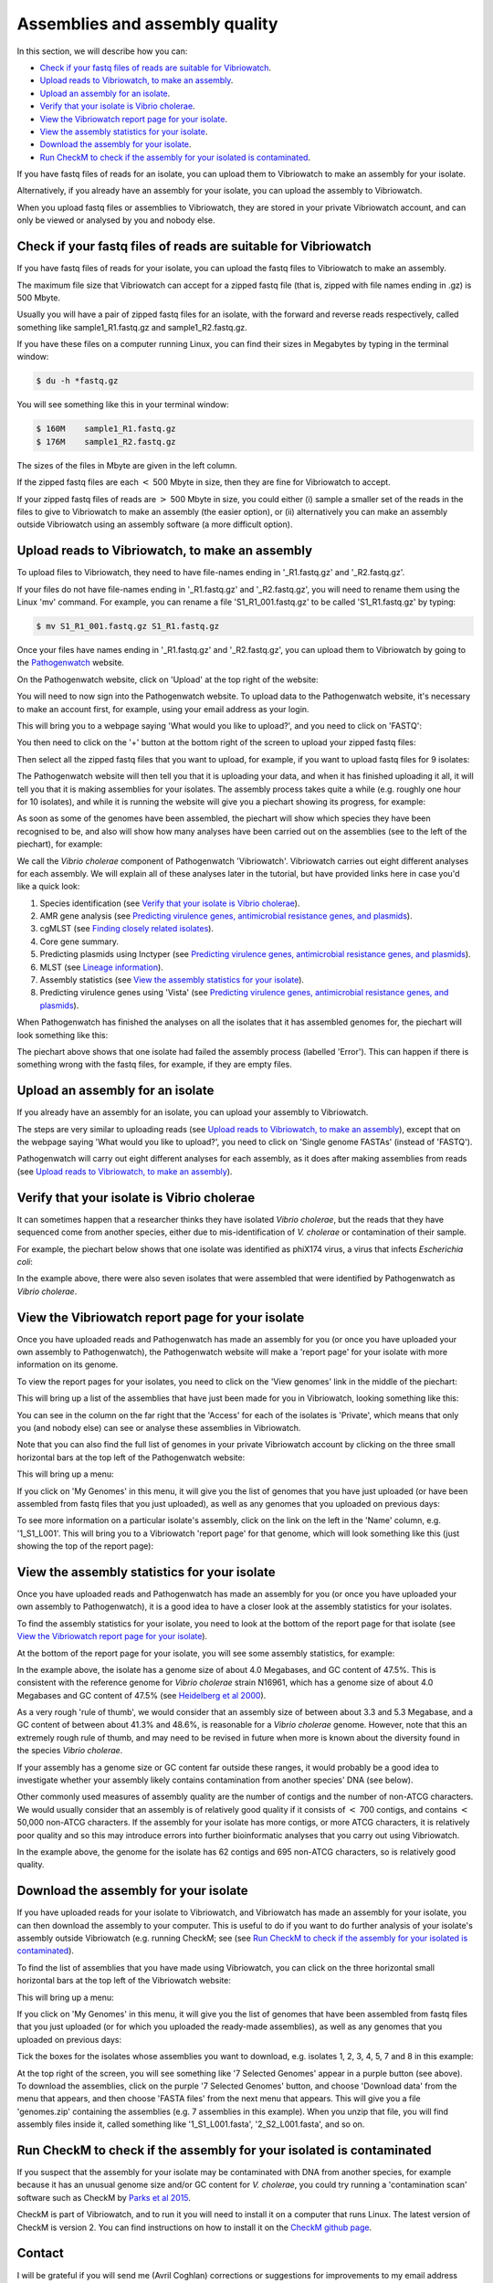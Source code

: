 Assemblies and assembly quality
===============================

In this section, we will describe how you can:

* `Check if your fastq files of reads are suitable for Vibriowatch`_.
* `Upload reads to Vibriowatch, to make an assembly`_.
* `Upload an assembly for an isolate`_.
* `Verify that your isolate is Vibrio cholerae`_.
* `View the Vibriowatch report page for your isolate`_.
* `View the assembly statistics for your isolate`_.
* `Download the assembly for your isolate`_.
* `Run CheckM to check if the assembly for your isolated is contaminated`_.

If you have fastq files of reads for an isolate, you can upload them to Vibriowatch to make an assembly for your isolate.

Alternatively, if you already have an assembly for your isolate, you can upload the assembly to Vibriowatch.

When you upload fastq files or assemblies to Vibriowatch, they are stored in your private Vibriowatch account, and can only be viewed or analysed by you and nobody else.

Check if your fastq files of reads are suitable for Vibriowatch
---------------------------------------------------------------

If you have fastq files of reads for your isolate, you can upload the fastq files to Vibriowatch to make an assembly.

The maximum file size that Vibriowatch can accept for a zipped fastq file (that is, zipped with file names ending in .gz) is 500 Mbyte.

Usually you will have a pair of zipped fastq files for an isolate, with the forward and reverse reads respectively, called something like sample1_R1.fastq.gz and sample1_R2.fastq.gz.

If you have these files on a computer running Linux, you can find their sizes in Megabytes by typing in the terminal window:

.. code-block:: console

   $ du -h *fastq.gz
   
You will see something like this in your terminal window:

.. code-block:: console

   $ 160M    sample1_R1.fastq.gz
   $ 176M    sample1_R2.fastq.gz

The sizes of the files in Mbyte are given in the left column.

If the zipped fastq files are each :math:`<` 500 Mbyte in size, then they are fine for Vibriowatch to accept.

If your zipped fastq files of reads are :math:`>` 500 Mbyte in size, you could either (i) sample a smaller set of the reads in the files to give to Vibriowatch to make an assembly (the easier option), or (ii) alternatively you can make an assembly outside Vibriowatch using an assembly software (a more difficult option).

Upload reads to Vibriowatch, to make an assembly 
------------------------------------------------

To upload files to Vibriowatch, they need to have file-names ending in '_R1.fastq.gz' and '_R2.fastq.gz'.

If your files do not have file-names ending in '_R1.fastq.gz' and '_R2.fastq.gz', you will need to rename them using the Linux 'mv' command. For example, you can rename a file 'S1_R1_001.fastq.gz' to be called 'S1_R1.fastq.gz' by typing:

.. code-block:: console

   $ mv S1_R1_001.fastq.gz S1_R1.fastq.gz

Once your files have names ending in '_R1.fastq.gz' and '_R2.fastq.gz', you can upload them to Vibriowatch by going to the `Pathogenwatch`_ website.

.. _Pathogenwatch: https://pathogen.watch/

On the Pathogenwatch website, click on 'Upload' at the top right of the website:

.. image:: Picture1.png
  :width: 650
  
You will need to now sign into the Pathogenwatch website. To upload data to the Pathogenwatch website, it's necessary
to make an account first, for example, using your email address as your login. 

This will bring you to a webpage saying 'What would you like to upload?', and you need to click on 'FASTQ':

.. image:: Picture2.png
  :width: 500

You then need to click on the '+' button at the bottom right of the screen to upload your zipped fastq files:

.. image:: Picture3.png
  :width: 500
  
Then select all the zipped fastq files that you want to upload, for example, if you want to upload fastq files for 9 isolates:

.. image:: Picture4.png
  :width: 200
  
The Pathogenwatch website will then tell you that it is uploading your data, and when it has finished uploading it all, it will tell you that it is making assemblies for your isolates. The assembly process takes quite a while (e.g. roughly one hour for 10 isolates), and while it is running the website will give you a piechart showing its progress, for example:

.. image:: Picture5.png
  :width: 650
  
As soon as some of the genomes have been assembled, the piechart will show which species they have been recognised to be, and also will show how many analyses have been carried out on the assemblies (see to the left of the piechart), for example:

.. image:: Picture6.png
  :width: 650
  
We call the *Vibrio cholerae* component of Pathogenwatch 'Vibriowatch'. Vibriowatch carries out eight different analyses for each assembly. We will explain all of these analyses later in the tutorial, but have provided links here in case you'd like a quick look:

#. Species identification (see `Verify that your isolate is Vibrio cholerae`_).
#. AMR gene analysis (see `Predicting virulence genes, antimicrobial resistance genes, and plasmids <virulenceAMR.rst>`__).
#. cgMLST (see `Finding closely related isolates <closerelatives.rst>`__).
#. Core gene summary.
#. Predicting plasmids using Inctyper (see `Predicting virulence genes, antimicrobial resistance genes, and plasmids <virulenceAMR.rst>`__).
#. MLST (see `Lineage information <mlst.rst>`__).
#. Assembly statistics (see `View the assembly statistics for your isolate`_).
#. Predicting virulence genes using 'Vista' (see `Predicting virulence genes, antimicrobial resistance genes, and plasmids <virulenceAMR.rst>`__).

When Pathogenwatch has finished the analyses on all the isolates that it has assembled genomes for, the piechart will look something like this:

.. image:: Picture7.png
  :width: 650
  
The piechart above shows that one isolate had failed the assembly process (labelled 'Error'). This can happen if there is something wrong with the fastq files, for example, if they are empty files. 
  
Upload an assembly for an isolate
---------------------------------

If you already have an assembly for an isolate, you can upload your assembly to Vibriowatch.

The steps are very similar to uploading reads (see `Upload reads to Vibriowatch, to make an assembly`_), except that on the webpage saying 'What would you like to upload?', you need to click on 'Single genome FASTAs' (instead of 'FASTQ').

Pathogenwatch will carry out eight different analyses for each assembly, as it does after making assemblies from reads (see `Upload reads to Vibriowatch, to make an assembly`_).

Verify that your isolate is Vibrio cholerae
-------------------------------------------

It can sometimes happen that a researcher thinks they have isolated *Vibrio cholerae*, but the reads that they have sequenced come from another species, either due to mis-identification of *V. cholerae* or contamination of their sample. 

For example, the piechart below shows that one isolate was identified as phiX174 virus, a virus that infects *Escherichia coli*: 

.. image:: Picture7.png
  :width: 650
  
In the example above, there were also seven isolates that were assembled that were identified by Pathogenwatch as *Vibrio cholerae*. 

View the Vibriowatch report page for your isolate
-------------------------------------------------

Once you have uploaded reads and Pathogenwatch has made an assembly for you (or once you have uploaded your own assembly to Pathogenwatch), the Pathogenwatch website will make a 'report page' for your isolate with more information on its genome. 

To view the report pages for your isolates, you need to click on the 'View genomes' link in the middle of the piechart:

.. image:: Picture7.png
  :width: 650
  
This will bring up a list of the assemblies that have just been made for you in Vibriowatch, looking something like this:

.. image:: Picture8.png
  :width: 650
  
You can see in the column on the far right that the 'Access' for each of the isolates is 'Private', which means that only you (and nobody else) can see or analyse these assemblies in Vibriowatch.

Note that you can also find the full list of genomes in your private Vibriowatch account by clicking on the three small horizontal bars at the top left of the Pathogenwatch website:

.. image:: Picture9.png
  :width: 150
  
This will bring up a menu:

.. image:: Picture10.png
  :width: 150
  
If you click on 'My Genomes' in this menu, it will give you the list of genomes that you have just uploaded (or have been assembled from fastq files that you just uploaded), as well as any genomes that you uploaded on previous days:

.. image:: Picture8.png
  :width: 650
  
To see more information on a particular isolate's assembly, click on the link on the left in the 'Name' column, e.g. '1_S1_L001'. This will bring you to a Vibriowatch 'report page' for that genome, which will look something like this (just showing the top of the report page):

.. image:: Picture11.png
  :width: 650

View the assembly statistics for your isolate
---------------------------------------------

Once you have uploaded reads and Pathogenwatch has made an assembly for you (or once you have uploaded your own assembly to Pathogenwatch), it is a good idea to have a closer look at the assembly statistics for your isolates.

To find the assembly statistics for your isolate, you need to look at the bottom of the report page for that isolate (see `View the Vibriowatch report page for your isolate`_).

At the bottom of the report page for your isolate, you will see some assembly statistics, for example:

.. image:: Picture12.png
  :width: 500

In the example above, the isolate has a genome size of about 4.0 Megabases, and GC content of 47.5%. This is consistent with the reference genome for *Vibrio cholerae* strain N16961, which has a genome size of about 4.0 Megabases and GC content of 47.5% (see  `Heidelberg et al 2000`_).

.. _Heidelberg et al 2000: https://pubmed.ncbi.nlm.nih.gov/10952301/

As a very rough 'rule of thumb', we would consider that an assembly size of between about 3.3 and 5.3 Megabase, and a GC content of between about 41.3% and 48.6%, is reasonable for a *Vibrio cholerae* genome. However, note that this an extremely rough rule of thumb, and may need to be revised in future when more is known about the diversity found in the species *Vibrio cholerae*.

If your assembly has a genome size or GC content far outside these ranges, it would probably be a good idea to investigate whether your assembly likely contains contamination from another species' DNA (see below).

Other commonly used measures of assembly quality are the number of contigs and the number of non-ATCG characters. We would usually consider that an assembly is of relatively good quality if it consists of :math:`<` 700 contigs, and contains :math:`<` 50,000 non-ATCG characters. If the assembly for your isolate has more contigs, or more ATCG characters, it is relatively poor quality and so this may introduce errors into further bioinformatic analyses that you carry out using Vibriowatch.

In the example above, the genome for the isolate has 62 contigs and 695 non-ATCG characters, so is relatively good quality.

Download the assembly for your isolate
--------------------------------------

If you have uploaded reads for your isolate to Vibriowatch, and Vibriowatch has made an assembly for your isolate, you can then download the assembly to your computer. This is useful to do if you want to do further analysis of your isolate's assembly outside Vibriowatch (e.g. running CheckM; see (see `Run CheckM to check if the assembly for your isolated is contaminated`_). 

To find the list of assemblies that you have made using Vibriowatch, you can click on the three horizontal small horizontal bars at the top left of the Vibriowatch website:

.. image:: Picture9.png
  :width: 150
  
This will bring up a menu:

.. image:: Picture10.png
  :width: 150
  
If you click on 'My Genomes' in this menu, it will give you the list of genomes that have been assembled from fastq files that you just uploaded (or for which you uploaded the ready-made assemblies), as well as any genomes that you uploaded on previous days:

.. image:: Picture8.png
  :width: 650
  
Tick the boxes for the isolates whose assemblies you want to download, e.g. isolates 1, 2, 3, 4, 5, 7 and 8 in this example:

.. image:: Picture13.png
  :width: 650
  
At the top right of the screen, you will see something like '7 Selected Genomes' appear in a purple button (see above). To download the assemblies, click on the purple '7 Selected Genomes' button, and choose 'Download data' from the menu that appears, and then choose 'FASTA files' from the next menu that appears. This will give you a file 'genomes.zip' containing the assemblies (e.g. 7 assemblies in this example). When you unzip that file, you will find assembly files inside it, called something like '1_S1_L001.fasta', '2_S2_L001.fasta', and so on.
  
Run CheckM to check if the assembly for your isolated is contaminated
---------------------------------------------------------------------

If you suspect that the assembly for your isolate may be contaminated with DNA from another species, for example because it has an unusual genome size and/or GC content for *V. cholerae*, you could try running a 'contamination scan' software such as CheckM by `Parks et al 2015`_.  

.. _Parks et al 2015: https://pubmed.ncbi.nlm.nih.gov/25977477/

CheckM is part of Vibriowatch, and to run it you will need to install it on a computer that runs Linux. The latest version of CheckM is version 2. You can find instructions on how to install it on the `CheckM github page`_.  

.. _CheckM github page: https://github.com/Ecogenomics/CheckM/wiki

Contact
-------

I will be grateful if you will send me (Avril Coghlan) corrections or suggestions for improvements to my email address alc@sanger.ac.uk





